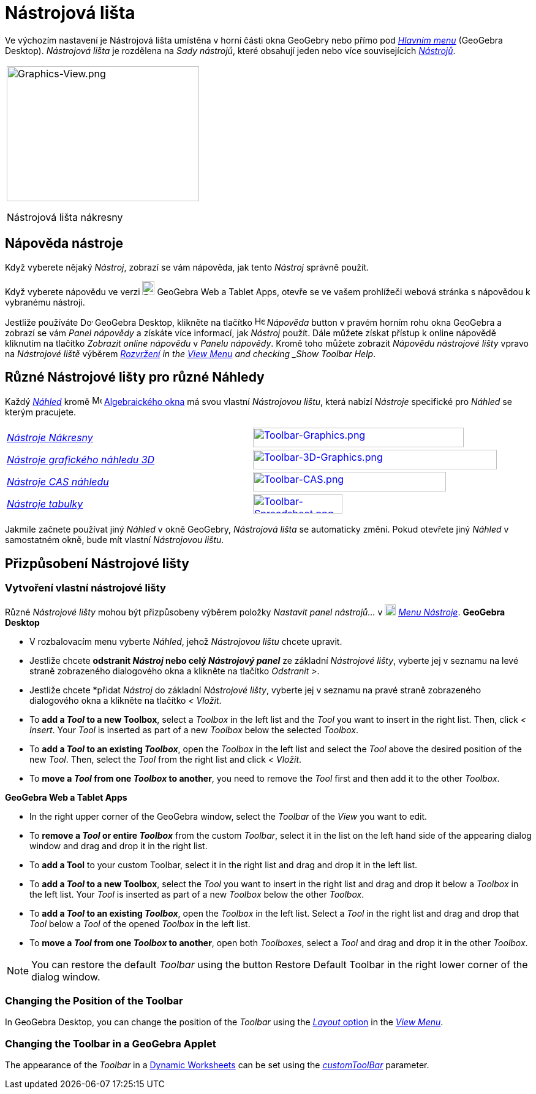 = Nástrojová lišta
:page-en: Toolbar
ifdef::env-github[:imagesdir: /cs/modules/ROOT/assets/images]

Ve výchozím nastavení je Nástrojová lišta umístěna v horní části okna GeoGebry nebo přímo pod  _xref:/Hlavní_Menu.adoc[Hlavním menu]_
(GeoGebra Desktop).  _Nástrojová lišta_ je rozdělena na _Sady nástrojů_, které obsahují jeden nebo více souvisejících _xref:/Nástroje.adoc[Nástrojů]_.

[width="100%",cols="100%",]
|===
a|
image:314px-Graphics-View.png[Graphics-View.png,width=314,height=220]

Nástrojová lišta nákresny

|===

== [#Napoveda_nastroje]#Nápověda nástroje#

Když vyberete nějaký _Nástroj_, zobrazí se vám nápověda, jak tento _Nástroj_ správně použít.

[POZNÁMKA]
====

Když vyberete nápovědu ve verzi
image:20px-Download-icons-device-tablet.png[Download-icons-device-tablet.png,width=20,height=23] GeoGebra Web a Tablet
Apps, otevře se ve vašem prohlížeči webová stránka s nápovědou k vybranému nástroji.

====

Jestliže používáte image:20px-Download-icons-device-screen.png[Download-icons-device-screen.png,width=20,height=14]
GeoGebra Desktop, klikněte na tlačítko image:Help.png[Help.png,width=16,height=16] _Nápověda_ button v pravém horním rohu 
okna GeoGebra a zobrazí se vám _Panel nápovědy_ a získáte více informací, jak _Nástroj_ použít. Dále můžete získat přístup k online nápovědě kliknutím na tlačítko _Zobrazit online nápovědu_ v _Panelu nápovědy_. Kromě toho můžete zobrazit _Nápovědu nástrojové lišty_ vpravo na _Nástrojové liště_ výběrem 
xref:/GeoGebra_5_0_Desktop_vs_Web_and_Tablet_App.adoc[_Rozvržení] in the xref:/View_Menu.adoc[View Menu] and
checking _Show Toolbar Help_.

== [#Různé_Nástrojové lišty_pro_různé_Náhledy]#Různé Nástrojové lišty pro různé Náhledy#

Každý xref:/Náhledy.adoc[_Náhled_] kromě image:16px-Menu_view_algebra.svg.png[Menu view algebra.svg,width=16,height=16]
xref:/Algebraické_okno.adoc[Algebraického okna] má svou vlastní _Nástrojovou lištu_, která nabízí _Nástroje_ specifické pro _Náhled_ se kterým pracujete.

[cols=",",]
|===
|xref:/tools/Grafické_nástroje.adoc[_Nástroje Nákresny_]
|xref:/tools/Grafické_nástroje.adoc[image:344px-Toolbar-Graphics.png[Toolbar-Graphics.png,width=344,height=32]]

|xref:/tools/Nástroje_3D_náhledu.adoc[_Nástroje grafického náhledu 3D_]
|xref:/tools/Nástroje_3D_náhledu.adoc[image:398px-Toolbar-3D-Graphics.png[Toolbar-3D-Graphics.png,width=398,height=32]]

|xref:/tools/CAS_nástroje.adoc[_Nástroje CAS náhledu_]
|xref:/tools/CAS_nástroje.adoc[image:315px-Toolbar-CAS.png[Toolbar-CAS.png,width=315,height=32]]

|xref:/tools/Nástroje_tabulky.adoc[_Nástroje tabulky_]
|xref:/tools/Nástroje_tabulky.adoc[image:146px-Toolbar-Spreadsheet.png[Toolbar-Spreadsheet.png,width=146,height=32]]
|===

Jakmile začnete používat jiný _Náhled_ v okně GeoGebry, _Nástrojová lišta_ se automaticky změní.  Pokud otevřete jiný 
_Náhled_ v samostatném okně, bude mít vlastní _Nástrojovou lištu_.

== [#Přizpůsobení_Nástrojové_lišty]#Přizpůsobení Nástrojové lišty#

=== Vytvoření vlastní nástrojové lišty

Různé _Nástrojové lišty_ mohou být přizpůsobeny výběrem položky _Nastavit panel nástrojů…_ v
image:18px-Menu-tools.svg.png[Menu-tools.svg,width=18,height=18] _xref:/Menu_Nástroje.adoc[Menu Nástroje]_. *GeoGebra Desktop*

* V rozbalovacím menu vyberte _Náhled_, jehož _Nástrojovou lištu_ chcete upravit.
* Jestliže chcete *odstranit _Nástroj_ nebo celý _Nástrojový panel_* ze základní _Nástrojové lišty_, vyberte jej v seznamu na levé 
straně zobrazeného dialogového okna a klikněte na tlačítko _Odstranit >_.
* Jestliže chcete *přidat _Nástroj_ do základní _Nástrojové lišty_, vyberte jej v seznamu na pravé 
straně zobrazeného dialogového okna a klikněte na tlačítko _< Vložit_.
* To *add a _Tool_ to a new Toolbox*, select a _Toolbox_ in the left list and the _Tool_ you want to insert in the right
list. Then, click _< Insert_. Your _Tool_ is inserted as part of a new _Toolbox_ below the selected _Toolbox_.
* To *add a _Tool_ to an existing _Toolbox_*, open the _Toolbox_ in the left list and select the _Tool_ above the
desired position of the new _Tool_. Then, select the _Tool_ from the right list and click _< Vložit_.
* To *move a _Tool_ from one _Toolbox_ to another*, you need to remove the _Tool_ first and then add it to the other
_Toolbox_.

*GeoGebra Web a Tablet Apps*

* In the right upper corner of the GeoGebra window, select the _Toolbar_ of the _View_ you want to edit.
* To *remove a _Tool_ or entire _Toolbox_* from the custom _Toolbar_, select it in the list on the left hand side of the
appearing dialog window and drag and drop it in the right list.
* To *add a Tool* to your custom Toolbar, select it in the right list and drag and drop it in the left list.
* To *add a _Tool_ to a new Toolbox*, select the _Tool_ you want to insert in the right list and drag and drop it below
a _Toolbox_ in the left list. Your _Tool_ is inserted as part of a new _Toolbox_ below the other _Toolbox_.
* To *add a _Tool_ to an existing _Toolbox_*, open the _Toolbox_ in the left list. Select a _Tool_ in the right list and
drag and drop that _Tool_ below a _Tool_ of the opened _Toolbox_ in the left list.
* To *move a _Tool_ from one _Toolbox_ to another*, open both _Toolboxes_, select a _Tool_ and drag and drop it in the
other _Toolbox_.

[NOTE]
====

You can restore the default _Toolbar_ using the button Restore Default Toolbar in the right lower corner of the dialog
window.

====

=== Changing the Position of the Toolbar

In GeoGebra Desktop, you can change the position of the _Toolbar_ using the
xref:/GeoGebra_5_0_Desktop_vs_Web_and_Tablet_App.adoc[_Layout_ option] in the _xref:/View_Menu.adoc[View Menu]_.

=== Changing the Toolbar in a GeoGebra Applet

The appearance of the _Toolbar_ in a xref:/Export_Worksheet_Dialog.adoc[Dynamic Worksheets] can be set using the
xref:en@reference::/GeoGebra_App_Parameters.adoc[_customToolBar_] parameter.
